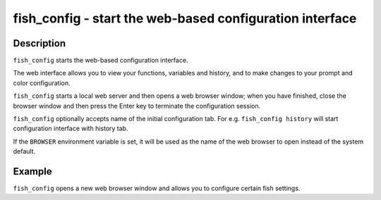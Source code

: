 fish_config - start the web-based configuration interface
==========================================


Description
------------

``fish_config`` starts the web-based configuration interface.

The web interface allows you to view your functions, variables and history, and to make changes to your prompt and color configuration.

``fish_config`` starts a local web server and then opens a web browser window; when you have finished, close the browser window and then press the Enter key to terminate the configuration session.

``fish_config`` optionally accepts name of the initial configuration tab. For e.g. ``fish_config history`` will start configuration interface with history tab.

If the ``BROWSER`` environment variable is set, it will be used as the name of the web browser to open instead of the system default.


Example
------------

``fish_config`` opens a new web browser window and allows you to configure certain fish settings.
